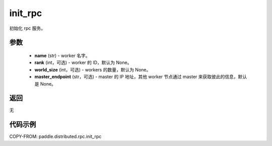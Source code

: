 .. _cn_api_paddle_distributed_rpc_init_rpc:

init_rpc
-------------------------------


.. py:function:: paddle.distributed.rpc.init_rpc(name, rank=None, world_size=None, master_endpoint=None)

初始化 rpc 服务。

参数
:::::::::
    - **name** (str) - worker 名字。
    - **rank** (int，可选) - worker 的 ID，默认为 None。
    - **world_size** (int，可选) - workers 的数量，默认为 None。
    - **master_endpoint** (str，可选) - master 的 IP 地址，其他 worker 节点通过 master 来获取彼此的信息，默认是 None。

返回
:::::::::
无

代码示例
:::::::::
COPY-FROM: paddle.distributed.rpc.init_rpc
